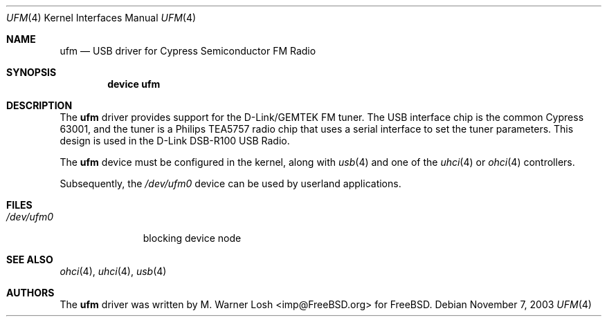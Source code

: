 .\" Copyright (c) 2003 M. Warner Losh
.\" 	<imp@FreeBSD.org>. All rights reserved.
.\"
.\" Redistribution and use in source and binary forms, with or without
.\" modification, are permitted provided that the following conditions
.\" are met:
.\" 1. Redistributions of source code must retain the above copyright
.\"    notice, this list of conditions and the following disclaimer.
.\" 2. Redistributions in binary form must reproduce the above copyright
.\"    notice, this list of conditions and the following disclaimer in the
.\"    documentation and/or other materials provided with the distribution.
.\"
.\" THIS SOFTWARE IS PROVIDED BY FREEBSD AND CONTRIBUTORS ``AS IS'' AND
.\" ANY EXPRESS OR IMPLIED WARRANTIES, INCLUDING, BUT NOT LIMITED TO, THE
.\" IMPLIED WARRANTIES OF MERCHANTABILITY AND FITNESS FOR A PARTICULAR PURPOSE
.\" ARE DISCLAIMED.  IN NO EVENT SHALL NICK HIBMA OR THE VOICES IN HIS HEAD
.\" BE LIABLE FOR ANY DIRECT, INDIRECT, INCIDENTAL, SPECIAL, EXEMPLARY, OR
.\" CONSEQUENTIAL DAMAGES (INCLUDING, BUT NOT LIMITED TO, PROCUREMENT OF
.\" SUBSTITUTE GOODS OR SERVICES; LOSS OF USE, DATA, OR PROFITS; OR BUSINESS
.\" INTERRUPTION) HOWEVER CAUSED AND ON ANY THEORY OF LIABILITY, WHETHER IN
.\" CONTRACT, STRICT LIABILITY, OR TORT (INCLUDING NEGLIGENCE OR OTHERWISE)
.\" ARISING IN ANY WAY OUT OF THE USE OF THIS SOFTWARE, EVEN IF ADVISED OF
.\" THE POSSIBILITY OF SUCH DAMAGE.
.\"
.\" $FreeBSD: src/share/man/man4/ufm.4,v 1.5 2005/02/09 18:07:16 ru Exp $
.\"
.Dd November 7, 2003
.Dt UFM 4
.Os
.Sh NAME
.Nm ufm
.Nd USB driver for Cypress Semiconductor FM Radio
.Sh SYNOPSIS
.Cd "device ufm"
.Sh DESCRIPTION
The
.Nm
driver provides support for the D-Link/GEMTEK FM tuner.
The USB interface chip is the common Cypress 63001, and the tuner is a
Philips TEA5757 radio chip that uses a serial interface to set the
tuner parameters.
This design is used in the D-Link DSB-R100 USB Radio.
.Pp
The
.Nm
device must be configured in the kernel, along with
.Xr usb 4
and one of the
.Xr uhci 4
or
.Xr ohci 4
controllers.
.Pp
Subsequently, the
.Pa /dev/ufm0
device can be used by userland applications.
.Sh FILES
.Bl -tag -width ".Pa /dev/ufm0" -compact
.It Pa /dev/ufm0
blocking device node
.El
.Sh SEE ALSO
.Xr ohci 4 ,
.Xr uhci 4 ,
.Xr usb 4
.Sh AUTHORS
.An -nosplit
The
.Nm
driver was written by
.An M. Warner Losh Aq imp@FreeBSD.org
for
.Fx .
